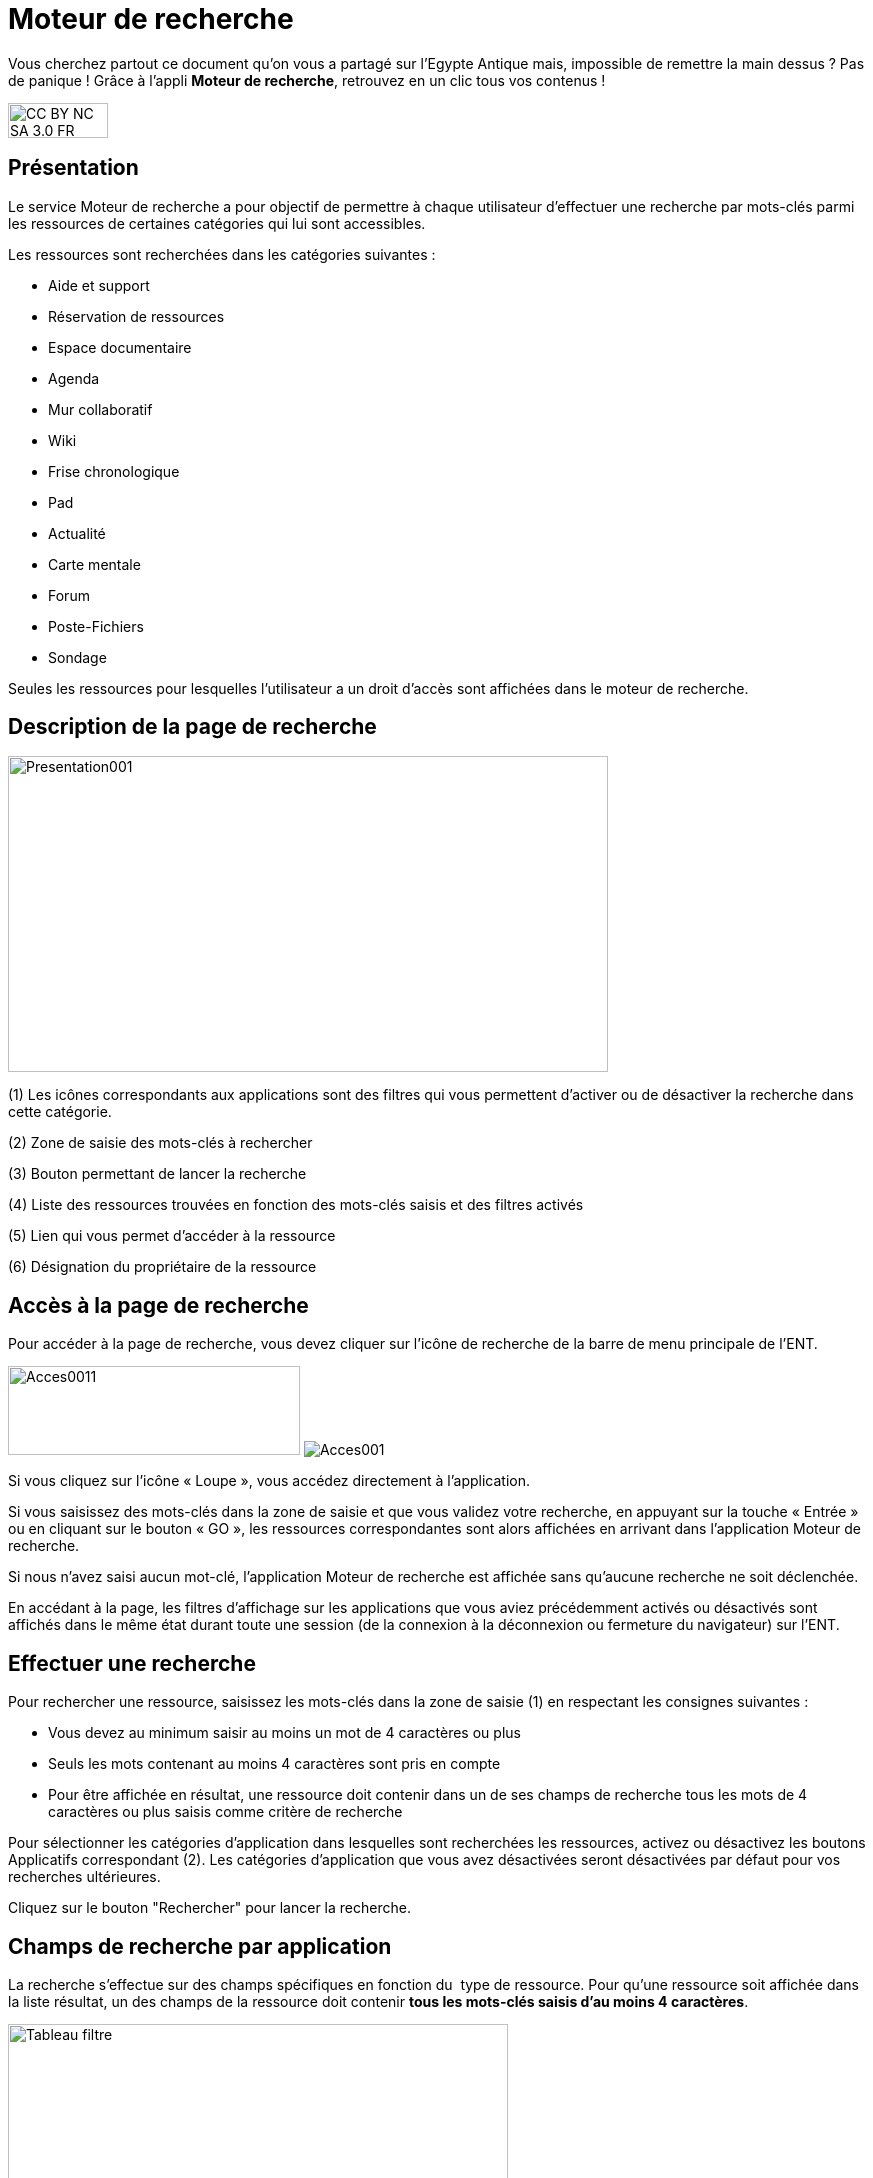 [[moteur-de-recherche]]
= Moteur de recherche

Vous cherchez partout ce document qu'on vous a partagé sur l'Egypte Antique mais, impossible de remettre la main dessus ? Pas de panique ! Grâce à l'appli *Moteur de recherche*, retrouvez en un clic tous vos contenus ! 

image:../../wp-content/uploads/2015/03/CC-BY-NC-SA-3.0-FR-300x105.png[width=100,height=35]


[[presentation]]
== Présentation

Le service Moteur de recherche a pour objectif de permettre à chaque
utilisateur d’effectuer une recherche par mots-clés parmi les ressources
de certaines catégories qui lui sont accessibles.

Les ressources sont recherchées dans les catégories suivantes :

* Aide et support
* Réservation de ressources
* Espace documentaire
* Agenda
* Mur collaboratif
* Wiki
* Frise chronologique
* Pad
* Actualité
* Carte mentale
* Forum
* Poste-Fichiers
* Sondage

Seules les ressources pour lesquelles l’utilisateur a un droit d’accès
sont affichées dans le moteur de recherche.

[[cas-d-usage-1]]
== Description de la page de recherche

image:../../wp-content/uploads/2016/06/Presentation001.png[width=600,height=316]

(1) Les icônes correspondants aux applications sont des filtres qui vous
permettent d’activer ou de désactiver la recherche dans cette catégorie.

(2) Zone de saisie des mots-clés à rechercher

(3) Bouton permettant de lancer la recherche

(4) Liste des ressources trouvées en fonction des mots-clés saisis et
des filtres activés

(5) Lien qui vous permet d’accéder à la ressource

(6) Désignation du propriétaire de la ressource

[[cas-d-usage-2]]
== Accès à la page de recherche

Pour accéder à la page de recherche, vous devez cliquer sur l’icône de
recherche de la barre de menu principale de l’ENT.

image:../../wp-content/uploads/2016/06/Acces0011.png[width=292,height=89]
image:../../wp-content/uploads/2016/06/Acces001.png[]

Si vous cliquez sur l’icône « Loupe », vous accédez directement à
l’application.

Si vous saisissez des mots-clés dans la zone de saisie et que vous
validez votre recherche, en appuyant sur la touche « Entrée » ou en
cliquant sur le bouton « GO », les ressources correspondantes sont alors
affichées en arrivant dans l’application Moteur de recherche.

Si nous n’avez saisi aucun mot-clé, l’application Moteur de recherche
est affichée sans qu'aucune recherche ne soit déclenchée.

En accédant à la page, les filtres d’affichage sur les applications que
vous aviez précédemment activés ou désactivés sont affichés dans le même
état durant toute une session (de la connexion à la déconnexion ou
fermeture du navigateur) sur l’ENT.

[[cas-d-usage-3]]
== Effectuer une recherche

Pour rechercher une ressource, saisissez les mots-clés dans la zone de saisie
(1) en respectant les consignes suivantes :

* Vous devez au minimum saisir au moins un mot de 4 caractères ou plus
* Seuls les mots contenant au moins 4 caractères sont pris en compte
* Pour être affichée en résultat, une ressource doit contenir dans un de
ses champs de recherche tous les mots de 4 caractères ou plus
saisis comme critère de recherche

Pour sélectionner les catégories d’application dans lesquelles sont
recherchées les ressources, activez ou désactivez les boutons
Applicatifs correspondant (2). Les catégories d’application que vous
avez désactivées seront désactivées par défaut pour vos recherches
ultérieures.

Cliquez sur le bouton "Rechercher" pour lancer la recherche.

[[cas-d-usage-4]]
== Champs de recherche par application

La recherche s’effectue sur des champs spécifiques en fonction du  type
de ressource. Pour qu’une ressource soit affichée dans la liste
résultat, un des champs de la ressource doit contenir **tous les
mots-clés saisis d’au moins 4 caractères**.

image:../../wp-content/uploads/2016/06/Tableau-filtre.png[width=500]

[[cas-d-usage-5]]
== Liste des résultats

Les ressources correspondant aux filtres de recherche sont affichées
sous la zone de saisie des mots-clés. +
Si aucune ressource ne correspond aux filtres de recherche, un message
indique qu’aucun résultat ne correspond à vos critères de recherche
(1). +
image:../../wp-content/uploads/2016/06/Resultat001.png[width=601,height=197]

Si toutes les ressources correspondant aux filtres sont affichées, un
message est affiché indiquant que « Tous les résultats en correspondance
avec vos critères de recherche sont affichés » (1).

image:../../wp-content/uploads/2016/06/Resultat002.png[width=601,height=405]

Si un nombre important de ressources correspondent aux filtres un
message indique que Tous les résultats ne sont pas affichés. Veuillez
utiliser la barre de scroll pour afficher la globalité des résultats de
cette recherche. +
En faisant glisser la barre de défilement verticale vers le bas, les
ressources suivantes sont chargées puis affichées. En atteignant le bas
de page, toutes les ressources qui correspondent aux filtres sont
affichées et un message indique que « Tous les résultats en
correspondance avec vos critères de recherche sont affichés » (1).

image:../../wp-content/uploads/2016/06/Resultat003.png[width=600,height=354]

[[cas-d-usage-6]]
== Détail d'une ressource de la liste résultat

image:../../wp-content/uploads/2016/06/Detail001.png[width=600,height=346]

(1) Titre de la ressource

(2) Date de dernière modification de la ressource

(3) Description de la ressource. La description est tronquée si elle
s’affiche sur plus de deux lignes. Le texte « **… **» est affiché en fin
de description. En cliquant une ressource dont la description est
tronquée, la totalité de description est affichée. Il suffit ensuite de
cliquer sur la ressource pour réduire son affichage.

(4) Désignation du propriétaire de la ressource

(5) Lien qui permet d’afficher la ressource dans l’application qui a
permis sa création

